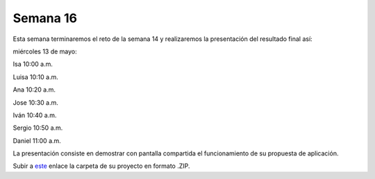 Semana 16
===========
Esta semana terminaremos el reto de la semana 14 y realizaremos
la presentación del resultado final así:

miércoles 13 de mayo:

Isa 10:00 a.m.

Luisa 10:10 a.m.

Ana 10:20 a.m.

Jose 10:30 a.m.
 
Iván 10:40 a.m.

Sergio 10:50 a.m.

Daniel 11:00 a.m.

La presentación consiste en demostrar con pantalla compartida
el funcionamiento de su propuesta de aplicación.

Subir a `este <https://www.dropbox.com/request/UM1HaDOzPFMVz5W2EJwz>`__
enlace la carpeta de su proyecto en formato .ZIP.